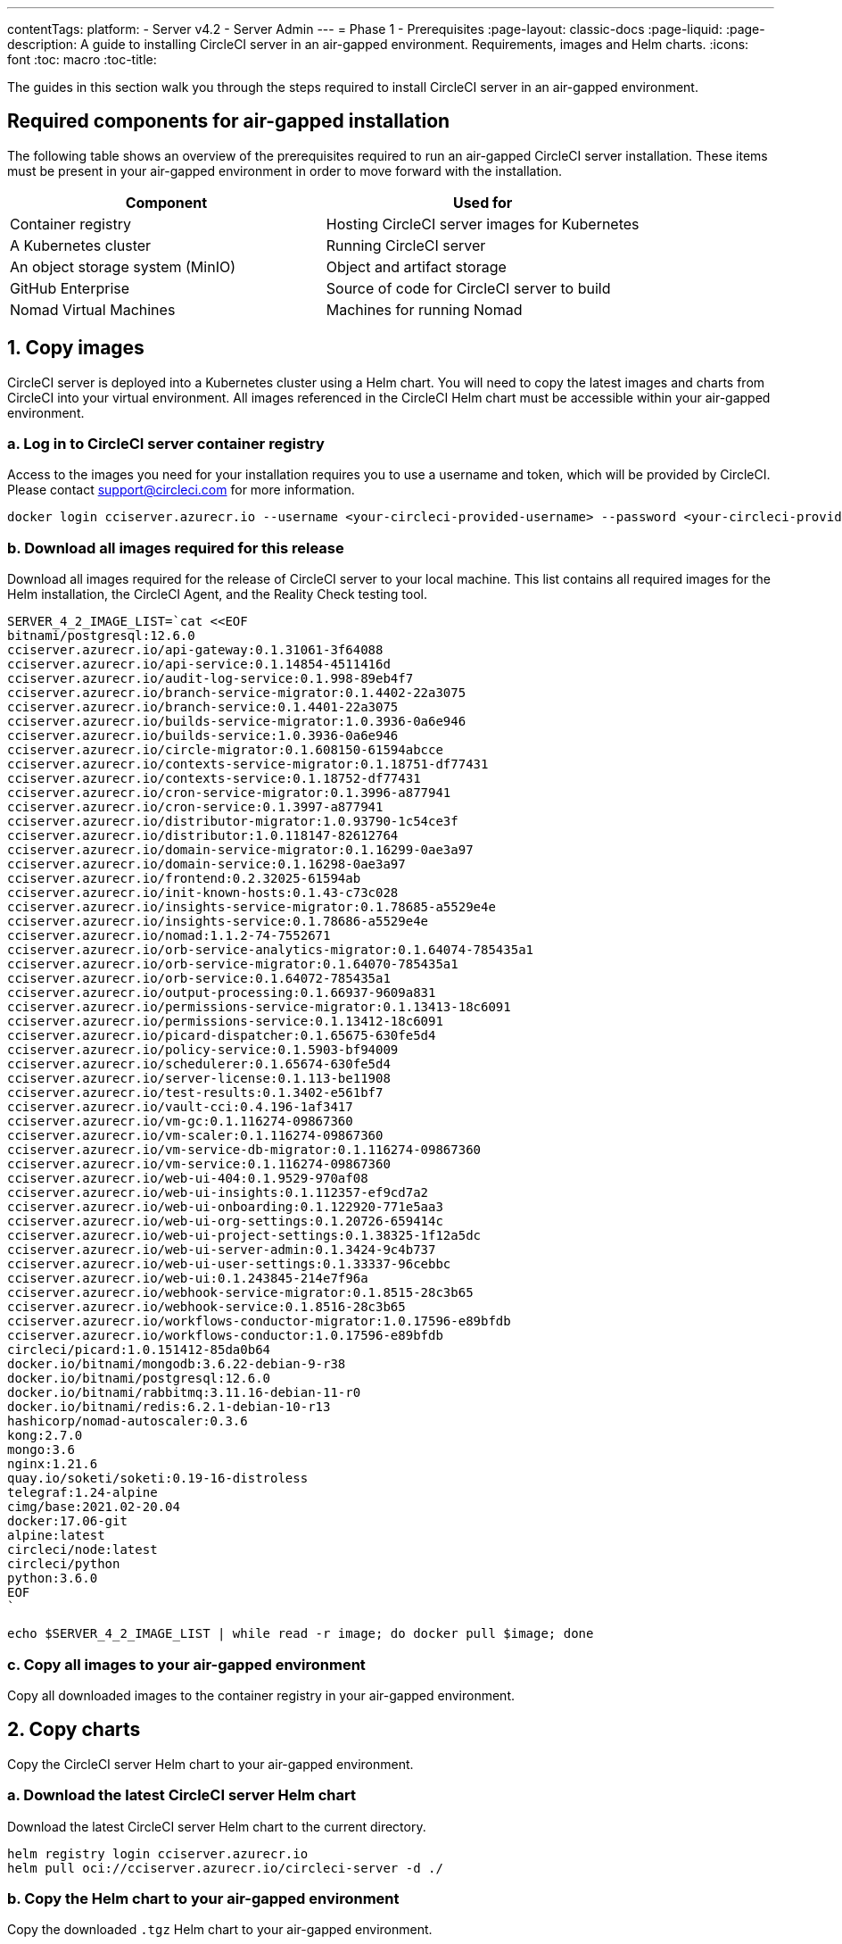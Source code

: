 ---
contentTags:
  platform:
    - Server v4.2
    - Server Admin
---
= Phase 1 - Prerequisites
:page-layout: classic-docs
:page-liquid:
:page-description: A guide to installing CircleCI server in an air-gapped environment. Requirements, images and Helm charts.
:icons: font
:toc: macro
:toc-title:

The guides in this section walk you through the steps required to install CircleCI server in an air-gapped environment.

[#required-components]
== Required components for air-gapped installation
The following table shows an overview of the prerequisites required to run an air-gapped CircleCI server installation. These items must be present in your air-gapped environment in order to move forward with the installation.

[.table.table-striped]
[cols=2*, options="header", stripes=even]
|===
| Component
| Used for

| Container registry
| Hosting CircleCI server images for Kubernetes

| A Kubernetes cluster
| Running CircleCI server

| An object storage system (MinIO)
| Object and artifact storage

| GitHub Enterprise
| Source of code for CircleCI server to build

| Nomad Virtual Machines
| Machines for running Nomad

|===

[#copy-images]
== 1. Copy images

CircleCI server is deployed into a Kubernetes cluster using a Helm chart. You will need to copy the latest images and charts from CircleCI into your virtual environment. All images referenced in the CircleCI Helm chart must be accessible within your air-gapped environment.

[#login-to-acr]
=== a. Log in to CircleCI server container registry
Access to the images you need for your installation requires you to use a username and token, which will be provided by CircleCI. Please contact support@circleci.com for more information.

[source, bash]
----
docker login cciserver.azurecr.io --username <your-circleci-provided-username> --password <your-circleci-provided-token>
----

=== b. Download all images required for this release
Download all images required for the release of CircleCI server to your local machine. This list contains all required images for the Helm installation, the CircleCI Agent, and the Reality Check testing tool.

[source, bash]
----
SERVER_4_2_IMAGE_LIST=`cat <<EOF
bitnami/postgresql:12.6.0
cciserver.azurecr.io/api-gateway:0.1.31061-3f64088
cciserver.azurecr.io/api-service:0.1.14854-4511416d
cciserver.azurecr.io/audit-log-service:0.1.998-89eb4f7
cciserver.azurecr.io/branch-service-migrator:0.1.4402-22a3075
cciserver.azurecr.io/branch-service:0.1.4401-22a3075
cciserver.azurecr.io/builds-service-migrator:1.0.3936-0a6e946
cciserver.azurecr.io/builds-service:1.0.3936-0a6e946
cciserver.azurecr.io/circle-migrator:0.1.608150-61594abcce
cciserver.azurecr.io/contexts-service-migrator:0.1.18751-df77431
cciserver.azurecr.io/contexts-service:0.1.18752-df77431
cciserver.azurecr.io/cron-service-migrator:0.1.3996-a877941
cciserver.azurecr.io/cron-service:0.1.3997-a877941
cciserver.azurecr.io/distributor-migrator:1.0.93790-1c54ce3f
cciserver.azurecr.io/distributor:1.0.118147-82612764
cciserver.azurecr.io/domain-service-migrator:0.1.16299-0ae3a97
cciserver.azurecr.io/domain-service:0.1.16298-0ae3a97
cciserver.azurecr.io/frontend:0.2.32025-61594ab
cciserver.azurecr.io/init-known-hosts:0.1.43-c73c028
cciserver.azurecr.io/insights-service-migrator:0.1.78685-a5529e4e
cciserver.azurecr.io/insights-service:0.1.78686-a5529e4e
cciserver.azurecr.io/nomad:1.1.2-74-7552671
cciserver.azurecr.io/orb-service-analytics-migrator:0.1.64074-785435a1
cciserver.azurecr.io/orb-service-migrator:0.1.64070-785435a1
cciserver.azurecr.io/orb-service:0.1.64072-785435a1
cciserver.azurecr.io/output-processing:0.1.66937-9609a831
cciserver.azurecr.io/permissions-service-migrator:0.1.13413-18c6091
cciserver.azurecr.io/permissions-service:0.1.13412-18c6091
cciserver.azurecr.io/picard-dispatcher:0.1.65675-630fe5d4
cciserver.azurecr.io/policy-service:0.1.5903-bf94009
cciserver.azurecr.io/schedulerer:0.1.65674-630fe5d4
cciserver.azurecr.io/server-license:0.1.113-be11908
cciserver.azurecr.io/test-results:0.1.3402-e561bf7
cciserver.azurecr.io/vault-cci:0.4.196-1af3417
cciserver.azurecr.io/vm-gc:0.1.116274-09867360
cciserver.azurecr.io/vm-scaler:0.1.116274-09867360
cciserver.azurecr.io/vm-service-db-migrator:0.1.116274-09867360
cciserver.azurecr.io/vm-service:0.1.116274-09867360
cciserver.azurecr.io/web-ui-404:0.1.9529-970af08
cciserver.azurecr.io/web-ui-insights:0.1.112357-ef9cd7a2
cciserver.azurecr.io/web-ui-onboarding:0.1.122920-771e5aa3
cciserver.azurecr.io/web-ui-org-settings:0.1.20726-659414c
cciserver.azurecr.io/web-ui-project-settings:0.1.38325-1f12a5dc
cciserver.azurecr.io/web-ui-server-admin:0.1.3424-9c4b737
cciserver.azurecr.io/web-ui-user-settings:0.1.33337-96cebbc
cciserver.azurecr.io/web-ui:0.1.243845-214e7f96a
cciserver.azurecr.io/webhook-service-migrator:0.1.8515-28c3b65
cciserver.azurecr.io/webhook-service:0.1.8516-28c3b65
cciserver.azurecr.io/workflows-conductor-migrator:1.0.17596-e89bfdb
cciserver.azurecr.io/workflows-conductor:1.0.17596-e89bfdb
circleci/picard:1.0.151412-85da0b64
docker.io/bitnami/mongodb:3.6.22-debian-9-r38
docker.io/bitnami/postgresql:12.6.0
docker.io/bitnami/rabbitmq:3.11.16-debian-11-r0
docker.io/bitnami/redis:6.2.1-debian-10-r13
hashicorp/nomad-autoscaler:0.3.6
kong:2.7.0
mongo:3.6
nginx:1.21.6
quay.io/soketi/soketi:0.19-16-distroless
telegraf:1.24-alpine
cimg/base:2021.02-20.04
docker:17.06-git
alpine:latest
circleci/node:latest
circleci/python
python:3.6.0
EOF
`
----

[source, bash]
----
echo $SERVER_4_2_IMAGE_LIST | while read -r image; do docker pull $image; done
----

[#copy-all-images]
=== c. Copy all images to your air-gapped environment
Copy all downloaded images to the container registry in your air-gapped environment.

[#copy-charts]
== 2. Copy charts
Copy the CircleCI server Helm chart to your air-gapped environment.

[#download-helm-chart]
=== a. Download the latest CircleCI server Helm chart
Download the latest CircleCI server Helm chart to the current directory.

[source, bash]
----
helm registry login cciserver.azurecr.io
helm pull oci://cciserver.azurecr.io/circleci-server -d ./
----

[#upload-helm-chart]
=== b. Copy the Helm chart to your air-gapped environment
Copy the downloaded `.tgz` Helm chart to your air-gapped environment.

[#next-steps]
== Next steps

Once the steps on this page are complete, go to the xref:phase-2-configure-object-storage#[Phase 2 - Configure object storage] guide.
